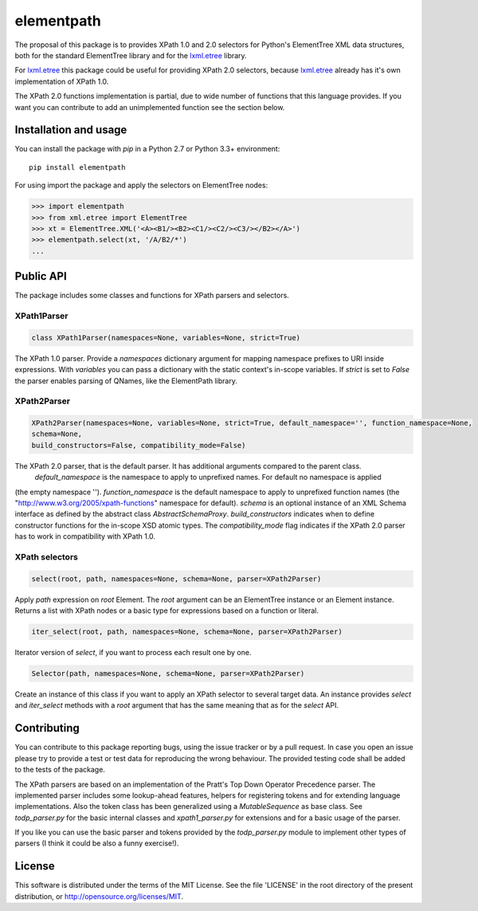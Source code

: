 ###########
elementpath
###########

The proposal of this package is to provides XPath 1.0 and 2.0 selectors for Python's ElementTree XML
data structures, both for the standard ElementTree library and for the
`lxml.etree <http://lxml.de>`_ library.

For `lxml.etree <http://lxml.de>`_ this package could be useful for providing XPath 2.0 selectors,
because `lxml.etree <http://lxml.de>`_ already has it's own implementation of XPath 1.0.

The XPath 2.0 functions implementation is partial, due to wide number of functions that this language
provides. If you want you can contribute to add an unimplemented function see the section below.


Installation and usage
======================

You can install the package with *pip* in a Python 2.7 or Python 3.3+ environment::

    pip install elementpath

For using import the package and apply the selectors on ElementTree nodes:

.. code-block:: pycon

    >>> import elementpath
    >>> from xml.etree import ElementTree
    >>> xt = ElementTree.XML('<A><B1/><B2><C1/><C2/><C3/></B2></A>')
    >>> elementpath.select(xt, '/A/B2/*')
    ...


Public API
==========

The package includes some classes and functions for XPath parsers and selectors.

XPath1Parser
------------

.. code-block:: python

    class XPath1Parser(namespaces=None, variables=None, strict=True)

The XPath 1.0 parser. Provide a *namespaces* dictionary argument for mapping namespace prefixes to URI
inside expressions. With *variables* you can pass a dictionary with the static context's in-scope variables.
If *strict* is set to `False` the parser enables parsing of QNames, like the ElementPath library.

XPath2Parser
------------

.. code-block:: python

    XPath2Parser(namespaces=None, variables=None, strict=True, default_namespace='', function_namespace=None,
    schema=None,
    build_constructors=False, compatibility_mode=False)

The XPath 2.0 parser, that is the default parser. It has additional arguments compared to the parent class.
 *default_namespace* is the namespace to apply to unprefixed names. For default no namespace is applied
(the empty namespace '').
*function_namespace* is the default namespace to apply to unprefixed function names (the
"http://www.w3.org/2005/xpath-functions" namespace for default).
*schema* is an optional instance of an XML Schema interface as defined by the abstract class
`AbstractSchemaProxy`.
*build_constructors* indicates when to define constructor functions for the in-scope XSD atomic types.
The *compatibility_mode* flag indicates if the XPath 2.0 parser has to work in compatibility
with XPath 1.0.

XPath selectors
---------------

.. code-block:: python

   select(root, path, namespaces=None, schema=None, parser=XPath2Parser)

Apply *path* expression on *root* Element. The *root* argument can be an ElementTree instance
or an Element instance.
Returns a list with XPath nodes or a basic type for expressions based on a function or literal.

.. code-block:: python 

    iter_select(root, path, namespaces=None, schema=None, parser=XPath2Parser)

Iterator version of *select*, if you want to process each result one by one.

.. code-block:: python

    Selector(path, namespaces=None, schema=None, parser=XPath2Parser)

Create an instance of this class if you want to apply an XPath selector to several target data.
An instance provides *select* and *iter_select* methods with a *root* argument that has the
same meaning that as for the *select* API.


Contributing
============

You can contribute to this package reporting bugs, using the issue tracker or by a pull request.
In case you open an issue please try to provide a test or test data for reproducing the wrong
behaviour. The provided testing code shall be added to the tests of the package.

The XPath parsers are based on an implementation of the Pratt's Top Down Operator Precedence parser.
The implemented parser includes some lookup-ahead features, helpers for registering tokens and for
extending language implementations. Also the token class has been generalized using a `MutableSequence`
as base class. See *todp_parser.py* for the basic internal classes and *xpath1_parser.py* for extensions
and for a basic usage of the parser.

If you like you can use the basic parser and tokens provided by the *todp_parser.py* module to
implement other types of parsers (I think it could be also a funny exercise!).


License
=======
This software is distributed under the terms of the MIT License.
See the file 'LICENSE' in the root directory of the present
distribution, or http://opensource.org/licenses/MIT.


